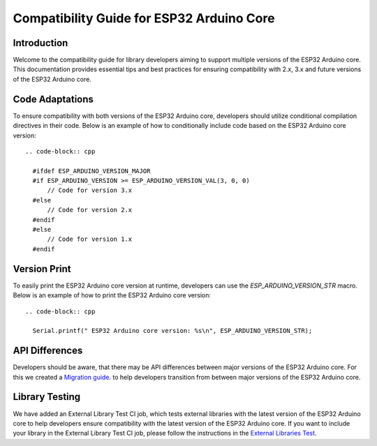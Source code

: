 Compatibility Guide for ESP32 Arduino Core
==========================================

Introduction
------------

Welcome to the compatibility guide for library developers aiming to support multiple versions of the ESP32 Arduino core. This documentation provides essential tips and best practices for ensuring compatibility with 2.x, 3.x and future versions of the ESP32 Arduino core.

Code Adaptations
----------------

To ensure compatibility with both versions of the ESP32 Arduino core, developers should utilize conditional compilation directives in their code. Below is an example of how to conditionally include code based on the ESP32 Arduino core version::

    .. code-block:: cpp

      #ifdef ESP_ARDUINO_VERSION_MAJOR
      #if ESP_ARDUINO_VERSION >= ESP_ARDUINO_VERSION_VAL(3, 0, 0)
          // Code for version 3.x
      #else
          // Code for version 2.x
      #endif
      #else
          // Code for version 1.x
      #endif

Version Print
-------------

To easily print the ESP32 Arduino core version at runtime, developers can use the `ESP_ARDUINO_VERSION_STR` macro. Below is an example of how to print the ESP32 Arduino core version::

    .. code-block:: cpp

      Serial.printf(" ESP32 Arduino core version: %s\n", ESP_ARDUINO_VERSION_STR);

API Differences
---------------

Developers should be aware, that there may be API differences between major versions of the ESP32 Arduino core. For this we created a `Migration guide <https://docs.espressif.com/projects/arduino-esp32/en/latest/migration_guides.html>`_. to help developers transition from between major versions of the ESP32 Arduino core.

Library Testing
---------------

We have added an External Library Test CI job, which tests external libraries with the latest version of the ESP32 Arduino core to help developers ensure compatibility with the latest version of the ESP32 Arduino core.
If you want to include your library in the External Library Test CI job, please follow the instructions in the `External Libraries Test <https://docs.espressif.com/projects/arduino-esp32/en/latest/esp32/external_libraries_test.html>`_.

